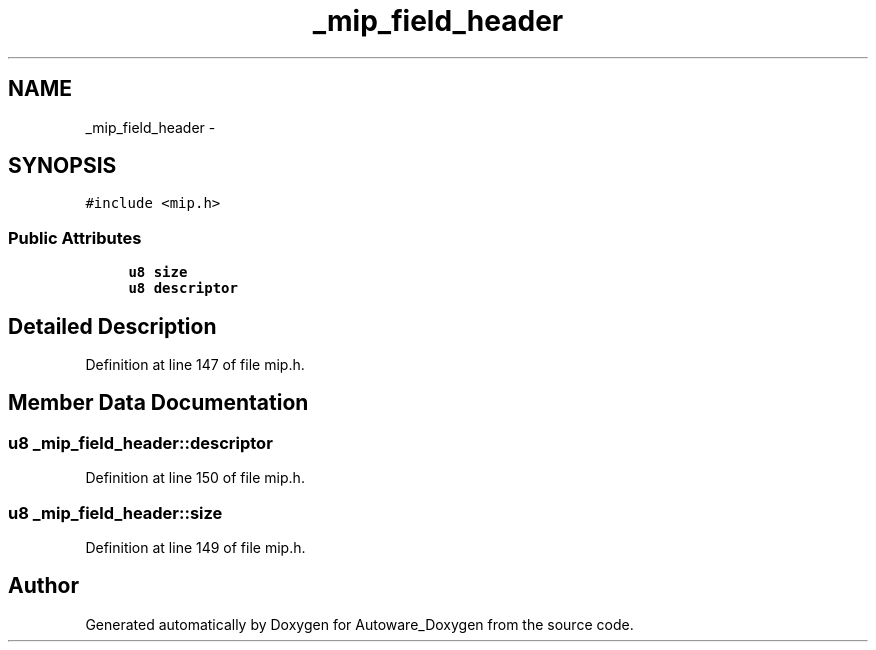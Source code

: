 .TH "_mip_field_header" 3 "Fri May 22 2020" "Autoware_Doxygen" \" -*- nroff -*-
.ad l
.nh
.SH NAME
_mip_field_header \- 
.SH SYNOPSIS
.br
.PP
.PP
\fC#include <mip\&.h>\fP
.SS "Public Attributes"

.in +1c
.ti -1c
.RI "\fBu8\fP \fBsize\fP"
.br
.ti -1c
.RI "\fBu8\fP \fBdescriptor\fP"
.br
.in -1c
.SH "Detailed Description"
.PP 
Definition at line 147 of file mip\&.h\&.
.SH "Member Data Documentation"
.PP 
.SS "\fBu8\fP _mip_field_header::descriptor"

.PP
Definition at line 150 of file mip\&.h\&.
.SS "\fBu8\fP _mip_field_header::size"

.PP
Definition at line 149 of file mip\&.h\&.

.SH "Author"
.PP 
Generated automatically by Doxygen for Autoware_Doxygen from the source code\&.
